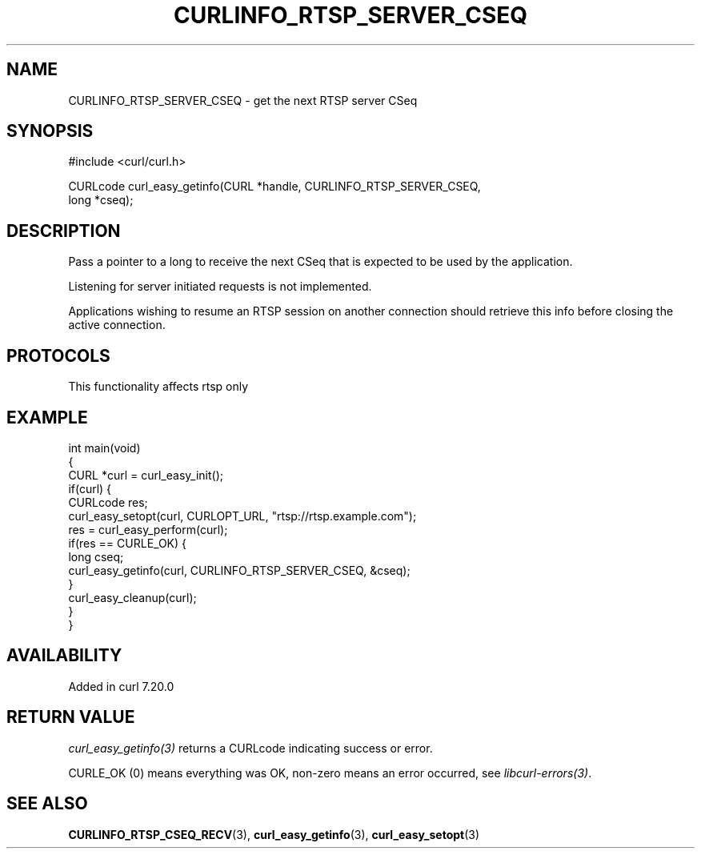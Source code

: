 .\" generated by cd2nroff 0.1 from CURLINFO_RTSP_SERVER_CSEQ.md
.TH CURLINFO_RTSP_SERVER_CSEQ 3 "2025-07-18" libcurl
.SH NAME
CURLINFO_RTSP_SERVER_CSEQ \- get the next RTSP server CSeq
.SH SYNOPSIS
.nf
#include <curl/curl.h>

CURLcode curl_easy_getinfo(CURL *handle, CURLINFO_RTSP_SERVER_CSEQ,
                           long *cseq);
.fi
.SH DESCRIPTION
Pass a pointer to a long to receive the next CSeq that is expected to be used
by the application.

Listening for server initiated requests is not implemented.

Applications wishing to resume an RTSP session on another connection should
retrieve this info before closing the active connection.
.SH PROTOCOLS
This functionality affects rtsp only
.SH EXAMPLE
.nf
int main(void)
{
  CURL *curl = curl_easy_init();
  if(curl) {
    CURLcode res;
    curl_easy_setopt(curl, CURLOPT_URL, "rtsp://rtsp.example.com");
    res = curl_easy_perform(curl);
    if(res == CURLE_OK) {
      long cseq;
      curl_easy_getinfo(curl, CURLINFO_RTSP_SERVER_CSEQ, &cseq);
    }
    curl_easy_cleanup(curl);
  }
}
.fi
.SH AVAILABILITY
Added in curl 7.20.0
.SH RETURN VALUE
\fIcurl_easy_getinfo(3)\fP returns a CURLcode indicating success or error.

CURLE_OK (0) means everything was OK, non\-zero means an error occurred, see
\fIlibcurl\-errors(3)\fP.
.SH SEE ALSO
.BR CURLINFO_RTSP_CSEQ_RECV (3),
.BR curl_easy_getinfo (3),
.BR curl_easy_setopt (3)
